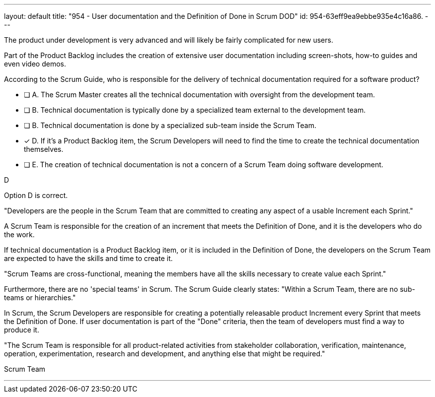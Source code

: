 ---
layout: default 
title: "954 - User documentation and the Definition of Done in Scrum DOD"
id: 954-63eff9ea9ebbe935e4c16a86.
---


[#question]


****

[#query]
--

The product under development is very advanced and will likely be fairly complicated for new users. 

Part of the Product Backlog includes the creation of extensive user documentation including screen-shots, how-to guides and even video demos.

According to the Scrum Guide, who is responsible for the delivery of technical documentation required for a software product?

--

[#list]
--
* [ ] A. The Scrum Master creates all the technical documentation with oversight from the development team.
* [ ] B. Technical documentation is typically done by a specialized team external to the development team.
* [ ] B. Technical documentation is done by a specialized sub-team inside the Scrum Team.
* [*] D. If it's a Product Backlog item, the Scrum Developers will need to find the time to create the technical documentation themselves.
* [ ] E. The creation of technical documentation is not a concern of a Scrum Team doing software development.

--
****

[#answer]
D

[#explanation]
--
Option D is correct. 

"Developers are the people in the Scrum Team that are committed to creating any aspect of a usable Increment each Sprint."

A Scrum Team is responsible for the creation of an increment that meets the Definition of Done, and it is the developers who do the work. 

If technical documentation is a Product Backlog item, or it is included in the Definition of Done, the developers on the Scrum Team are expected to have the skills and time to create it.

"Scrum Teams are cross-functional, meaning the members have all the skills necessary to create value each Sprint."

Furthermore, there are no 'special teams' in Scrum. The Scrum Guide clearly states: "Within a Scrum Team, there are no sub-teams or hierarchies."

In Scrum, the Scrum Developers are responsible for creating a potentially releasable product Increment every Sprint that meets the Definition of Done. If user documentation is part of the "Done" criteria, then the team of developers must find a way to produce it.

"The Scrum Team is responsible for all product-related activities from stakeholder collaboration, verification, maintenance, operation, experimentation, research and development, and anything else that might be required."

--

[#ka]
Scrum Team

'''

